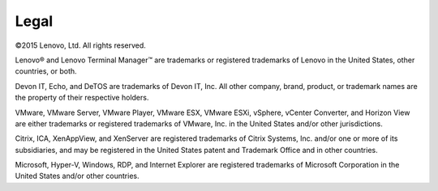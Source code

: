 =====
Legal
=====

©2015 Lenovo, Ltd. All rights reserved.

Lenovo® and Lenovo Terminal Manager™ are trademarks or registered
trademarks of Lenovo in the United States, other countries, or both.

Devon IT, Echo, and DeTOS are trademarks of Devon IT, Inc. All other
company, brand, product, or trademark names are the property of their
respective holders.

VMware, VMware Server, VMware Player, VMware ESX, VMware ESXi, vSphere,
vCenter Converter, and Horizon View are either trademarks or registered
trademarks of VMware, Inc. in the United States and/or other
jurisdictions.

Citrix, ICA, XenAppView, and XenServer are registered trademarks of
Citrix Systems, Inc. and/or one or more of its subsidiaries, and may be
registered in the United States patent and Trademark Office and in other
countries.

Microsoft, Hyper-V, Windows, RDP, and Internet Explorer are registered
trademarks of Microsoft Corporation in the United States and/or other
countries.
